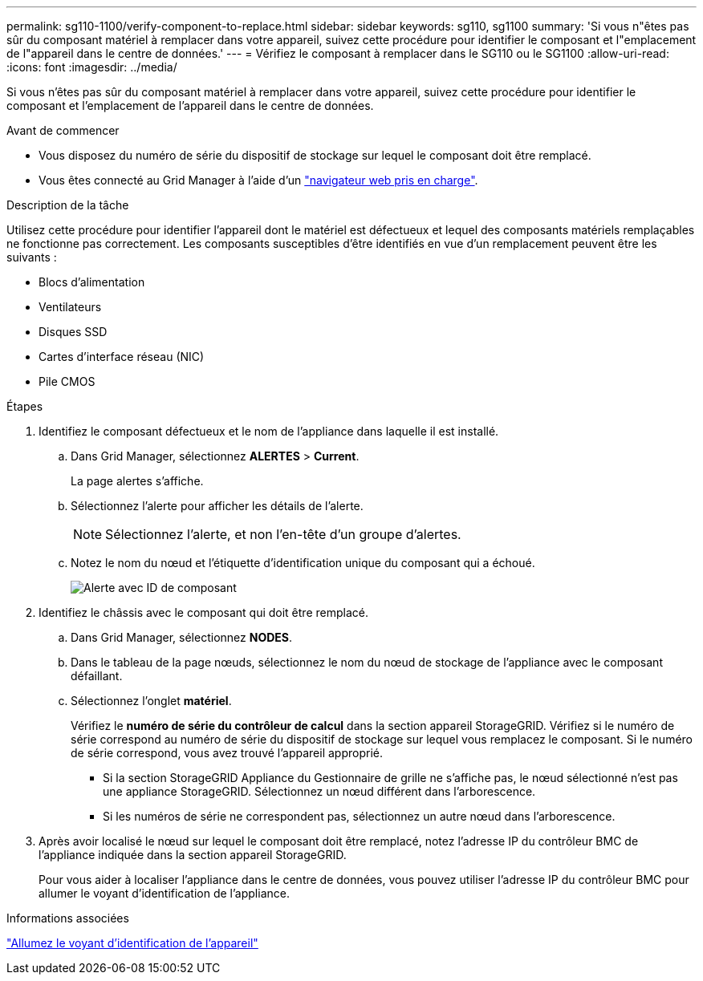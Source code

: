 ---
permalink: sg110-1100/verify-component-to-replace.html 
sidebar: sidebar 
keywords: sg110, sg1100 
summary: 'Si vous n"êtes pas sûr du composant matériel à remplacer dans votre appareil, suivez cette procédure pour identifier le composant et l"emplacement de l"appareil dans le centre de données.' 
---
= Vérifiez le composant à remplacer dans le SG110 ou le SG1100
:allow-uri-read: 
:icons: font
:imagesdir: ../media/


[role="lead"]
Si vous n'êtes pas sûr du composant matériel à remplacer dans votre appareil, suivez cette procédure pour identifier le composant et l'emplacement de l'appareil dans le centre de données.

.Avant de commencer
* Vous disposez du numéro de série du dispositif de stockage sur lequel le composant doit être remplacé.
* Vous êtes connecté au Grid Manager à l'aide d'un https://docs.netapp.com/us-en/storagegrid-118/admin/web-browser-requirements.html["navigateur web pris en charge"^].


.Description de la tâche
Utilisez cette procédure pour identifier l'appareil dont le matériel est défectueux et lequel des composants matériels remplaçables ne fonctionne pas correctement. Les composants susceptibles d'être identifiés en vue d'un remplacement peuvent être les suivants :

* Blocs d'alimentation
* Ventilateurs
* Disques SSD
* Cartes d'interface réseau (NIC)
* Pile CMOS


.Étapes
. Identifiez le composant défectueux et le nom de l'appliance dans laquelle il est installé.
+
.. Dans Grid Manager, sélectionnez *ALERTES* > *Current*.
+
La page alertes s'affiche.

.. Sélectionnez l'alerte pour afficher les détails de l'alerte.
+

NOTE: Sélectionnez l'alerte, et non l'en-tête d'un groupe d'alertes.

.. Notez le nom du nœud et l'étiquette d'identification unique du composant qui a échoué.
+
image::../media/nic-alert-sgf6112.jpg[Alerte avec ID de composant]



. Identifiez le châssis avec le composant qui doit être remplacé.
+
.. Dans Grid Manager, sélectionnez *NODES*.
.. Dans le tableau de la page nœuds, sélectionnez le nom du nœud de stockage de l'appliance avec le composant défaillant.
.. Sélectionnez l'onglet *matériel*.
+
Vérifiez le *numéro de série du contrôleur de calcul* dans la section appareil StorageGRID. Vérifiez si le numéro de série correspond au numéro de série du dispositif de stockage sur lequel vous remplacez le composant. Si le numéro de série correspond, vous avez trouvé l'appareil approprié.

+
*** Si la section StorageGRID Appliance du Gestionnaire de grille ne s'affiche pas, le nœud sélectionné n'est pas une appliance StorageGRID. Sélectionnez un nœud différent dans l'arborescence.
*** Si les numéros de série ne correspondent pas, sélectionnez un autre nœud dans l'arborescence.




. Après avoir localisé le nœud sur lequel le composant doit être remplacé, notez l'adresse IP du contrôleur BMC de l'appliance indiquée dans la section appareil StorageGRID.
+
Pour vous aider à localiser l'appliance dans le centre de données, vous pouvez utiliser l'adresse IP du contrôleur BMC pour allumer le voyant d'identification de l'appliance.



.Informations associées
link:turning-sg110-and-sg1100-identify-led-on-and-off.html["Allumez le voyant d'identification de l'appareil"]
